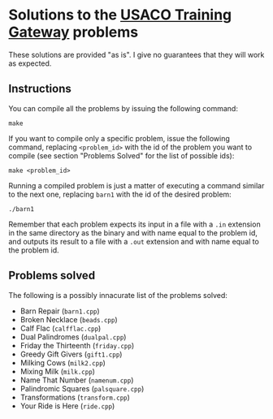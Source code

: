 * Solutions to the [[http://ace.delos.com/usacogate][USACO Training Gateway]] problems

These solutions are provided "as is". I give no guarantees that they will work as expected.

** Instructions

You can compile all the problems by issuing the following command:

#+BEGIN_SRC
make
#+END_SRC

If you want to compile only a specific problem, issue the following command, replacing ~<problem_id>~ with the id of the problem you want to compile (see section "Problems Solved" for the list of possible ids):

#+BEGIN_SRC
make <problem_id>
#+END_SRC

Running a compiled problem is just a matter of executing a command similar to the next one, replacing ~barn1~ with the id of the desired problem:

#+BEGIN_SRC
./barn1
#+END_SRC

Remember that each problem expects its input in a file with a ~.in~ extension in the same directory as the binary and with name equal to the problem id, and outputs its result to a file with a ~.out~ extension and with name equal to the problem id.

** Problems solved

The following is a possibly innacurate list of the problems solved:
- Barn Repair (~barn1.cpp~)
- Broken Necklace (~beads.cpp~)
- Calf Flac (~calfflac.cpp~)
- Dual Palindromes (~dualpal.cpp~)
- Friday the Thirteenth (~friday.cpp~)
- Greedy Gift Givers (~gift1.cpp~)
- Milking Cows (~milk2.cpp~)
- Mixing Milk (~milk.cpp~)
- Name That Number (~namenum.cpp~)
- Palindromic Squares (~palsquare.cpp~)
- Transformations (~transform.cpp~)
- Your Ride is Here (~ride.cpp~)
